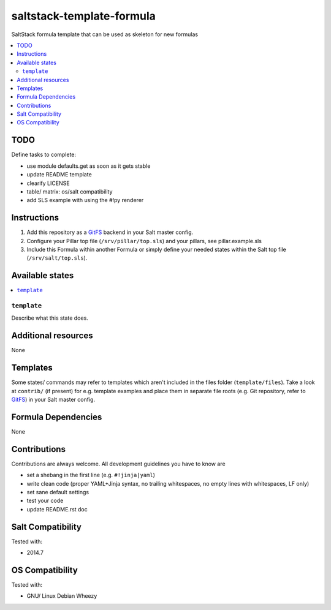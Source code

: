 ==========================
saltstack-template-formula
==========================

.. image:: http://img.shields.io/github/tag/bechtoldt/saltstack-template-formula.svg
    :target: https://github.com/bechtoldt/saltstack-template-formula/tags

.. image:: http://issuestats.com/github/bechtoldt/saltstack-template-formula/badge/issue
    :target: http://issuestats.com/github/bechtoldt/saltstack-template-formula

.. image:: https://api.flattr.com/button/flattr-badge-large.png
    :target: https://flattr.com/submit/auto?user_id=bechtoldt&url=https%3A%2F%2Fgithub.com%2Fbechtoldt%2Fsaltstack-template-formula

SaltStack formula template that can be used as skeleton for new formulas

.. contents::
    :backlinks: none
    :local:


TODO
----

Define tasks to complete:

* use module defaults.get as soon as it gets stable
* update README template
* clearify LICENSE
* table/ matrix: os/salt compatibility
* add SLS example with using the #!py renderer

Instructions
------------

1. Add this repository as a `GitFS <http://docs.saltstack.com/topics/tutorials/gitfs.html>`_ backend in your Salt master config.

2. Configure your Pillar top file (``/srv/pillar/top.sls``) and your pillars, see pillar.example.sls

3. Include this Formula within another Formula or simply define your needed states within the Salt top file (``/srv/salt/top.sls``).

Available states
----------------

.. contents::
    :local:

``template``
~~~~~~~~~~~~
Describe what this state does.

Additional resources
--------------------

None

Templates
---------

Some states/ commands may refer to templates which aren't included in the files folder (``template/files``). Take a look at ``contrib/`` (if present) for e.g. template examples and place them in separate file roots (e.g. Git repository, refer to `GitFS <http://docs.saltstack.com/topics/tutorials/gitfs.html>`_) in your Salt master config.

Formula Dependencies
--------------------

None

Contributions
-------------

Contributions are always welcome. All development guidelines you have to know are

* set a shebang in the first line (e.g. ``#!jinja|yaml``)
* write clean code (proper YAML+Jinja syntax, no trailing whitespaces, no empty lines with whitespaces, LF only)
* set sane default settings
* test your code
* update README.rst doc

Salt Compatibility
------------------

Tested with:

* 2014.7

OS Compatibility
----------------

Tested with:

* GNU/ Linux Debian Wheezy
